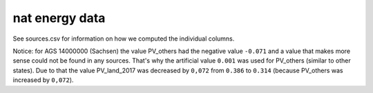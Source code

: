 nat energy data
===============

See sources.csv for information on how we computed the individual columns.

Notice: for AGS 14000000 (Sachsen) the value PV_others had the negative value ``-0.071`` and a value that makes more sense
could not be found in any sources. That's why the artificial value ``0.001`` was used for PV_others (similar to other states).
Due to that the value PV_land_2017 was decreased by ``0,072`` from ``0.386`` to ``0.314`` (because PV_others was increased by ``0,072``).
